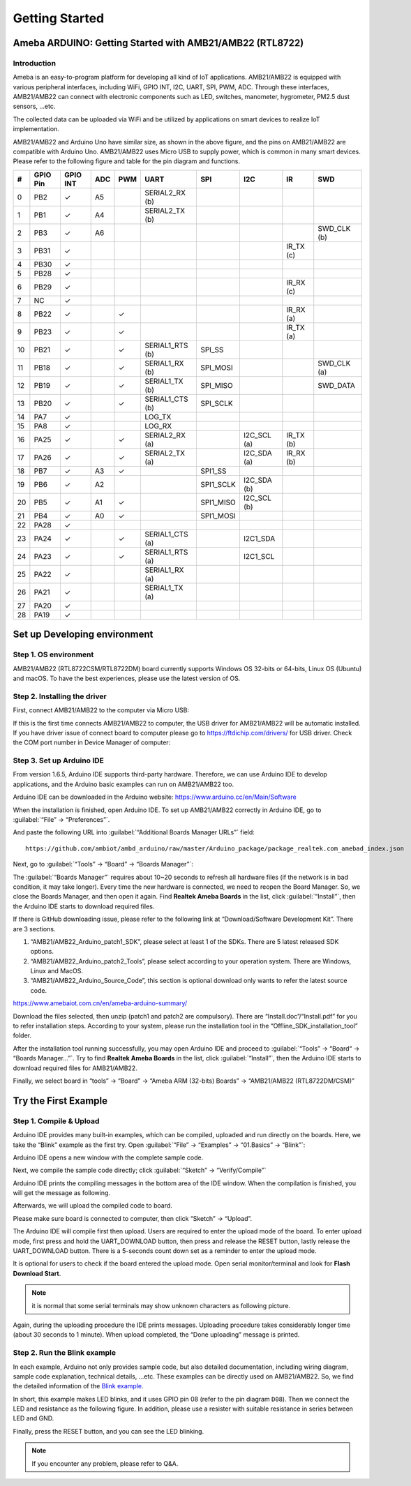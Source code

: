 ###############
Getting Started
###############

**********************************************************
Ameba ARDUINO: Getting Started with AMB21/AMB22 (RTL8722)
**********************************************************

Introduction
==============

Ameba is an easy-to-program platform for developing all kind of IoT applications. 
AMB21/AMB22 is equipped with various peripheral interfaces, including WiFi, GPIO INT, I2C, UART, SPI, PWM, ADC. 
Through these interfaces, AMB21/AMB22 can connect with electronic components such as LED, switches, manometer, hygrometer, PM2.5 dust sensors, …etc.

The collected data can be uploaded via WiFi and be utilized by applications on smart devices 
to realize IoT implementation.

.. image:: /media/ambd_arduino/AMB21_getting_started/image1.png
   :align: center
   :width: 2691
   :height: 2247
   :scale: 26 %


AMB21/AMB22 and Arduino Uno have similar size, as shown in the above
figure, and the pins on AMB21/AMB22 are compatible with Arduino Uno. 
AMB21/AMB22 uses Micro USB to supply power, which is common in many smart devices.
Please refer to the following figure and table for the pin diagram and functions.

.. image:: /media/ambd_arduino/AMB21_getting_started/image2.png
   :align: center
   :width: 1508
   :height: 664
   :scale: 90 %

==== ========= ========== ===== ====== ================= ============== ============ ========== =============
#    GPIO Pin  GPIO INT   ADC   PWM    UART              SPI            I2C          IR          SWD
==== ========= ========== ===== ====== ================= ============== ============ ========== =============
0    PB2       ✓          A5           SERIAL2_RX (b)        
1    PB1       ✓          A4           SERIAL2_TX (b)
2    PB3       ✓          A6                                                                     SWD_CLK (b)
3    PB31      ✓                                                                     IR_TX (c)
4    PB30      ✓                       
5    PB28      ✓                       
6    PB29      ✓                                                                     IR_RX (c)   
7    NC        ✓                                                                      
8    PB22      ✓                ✓                                                    IR_RX (a)
9    PB23      ✓                ✓                                                    IR_TX (a)
10   PB21      ✓                ✓      SERIAL1_RTS (b)   SPI_SS                                 
11   PB18      ✓                ✓      SERIAL1_RX (b)    SPI_MOSI                                SWD_CLK (a)
12   PB19      ✓                ✓      SERIAL1_TX (b)    SPI_MISO                                SWD_DATA
13   PB20      ✓                ✓      SERIAL1_CTS (b)   SPI_SCLK
14   PA7       ✓                       LOG_TX
15   PA8       ✓                       LOG_RX
16   PA25      ✓                ✓      SERIAL2_RX (a)                   I2C_SCL (a)  IR_TX (b)
17   PA26      ✓                ✓      SERIAL2_TX (a)                   I2C_SDA (a)  IR_RX (b)
18   PB7       ✓          A3    ✓                        SPI1_SS
19   PB6       ✓          A2                             SPI1_SCLK      I2C_SDA (b)
20   PB5       ✓          A1    ✓                        SPI1_MISO      I2C_SCL (b)
21   PB4       ✓          A0    ✓                        SPI1_MOSI
22   PA28      ✓
23   PA24      ✓                ✓      SERIAL1_CTS (a)                  I2C1_SDA
24   PA23      ✓                ✓      SERIAL1_RTS (a)                  I2C1_SCL
25   PA22      ✓                       SERIAL1_RX (a)
26   PA21      ✓                       SERIAL1_TX (a)
27   PA20      ✓
28   PA19      ✓
==== ========= ========== ===== ====== ================= ============== ============ ========== =============


**********************************
Set up Developing environment
**********************************

Step 1. OS environment
========================

AMB21/AMB22 (RTL8722CSM/RTL8722DM) board currently supports Windows OS 32-bits or 64-bits, 
Linux OS (Ubuntu) and macOS. To have the best experiences, please use the latest version of OS.

Step 2. Installing the driver 
================================

First, connect AMB21/AMB22 to the computer via Micro USB:

.. image:: /media/ambd_arduino/AMB21_getting_started/image3.png
   :align: center
   :width: 820
   :height: 584
   :scale: 113 %

If this is the first time connects AMB21/AMB22 to computer, the USB driver for AMB21/AMB22 will be automatic installed.
If you have driver issue of connect board to computer please go to https://ftdichip.com/drivers/ for USB driver.
Check the COM port number in Device Manager of computer:

.. image:: /media/ambd_arduino/AMB21_getting_started/image4.png
   :align: center
   :width: 795
   :height: 579
   :scale: 113 %

Step 3. Set up Arduino IDE
================================

From version 1.6.5, Arduino IDE supports third-party hardware. Therefore, we can use Arduino IDE to develop applications, 
and the Arduino basic examples can run on AMB21/AMB22 too. 

Arduino IDE can be downloaded in the Arduino website: https://www.arduino.cc/en/Main/Software

When the installation is finished, open Arduino IDE. To set up AMB21/AMB22 correctly in Arduino IDE, go to :guilabel:`“File” -> “Preferences”`.

.. image:: /media/ambd_arduino/AMB21_getting_started/image5.png
   :align: center
   :width: 500
   :height: 600
  

And paste the following URL into :guilabel:`“Additional Boards Manager URLs”` field::
      
   https://github.com/ambiot/ambd_arduino/raw/master/Arduino_package/package_realtek.com_amebad_index.json

Next, go to :guilabel:`“Tools” -> “Board” -> “Boards Manager”`:

.. image:: /media/ambd_arduino/AMB21_getting_started/image6.png
   :align: center
   :width: 680
   :height: 843
   :scale: 80 %

The :guilabel:`“Boards Manager”` requires about 10~20 seconds to refresh all
hardware files (if the network is in bad condition, it may take longer).
Every time the new hardware is connected, we need to reopen the Board
Manager. So, we close the Boards Manager, and then open it again. Find
**Realtek Ameba Boards** in the list, click :guilabel:`“Install”`, then the Arduino IDE 
starts to download required files.

.. image:: /media/ambd_arduino/AMB21_getting_started/image7.png
   :align: center
   :width: 602
   :height: 337

If there is GitHub downloading issue, please refer to the following link at “Download/Software Development Kit”. There are 3 sections.

#. “AMB21/AMB22_Arduino_patch1_SDK”, please select at least 1 of the SDKs. There are 5 latest released SDK options.
#. “AMB21/AMB22_Arduino_patch2_Tools”, please select according to your operation system. There are Windows, Linux and MacOS.
#. “AMB21/AMB22_Arduino_Source_Code”, this section is optional download only wants to refer the latest source code.

https://www.amebaiot.com.cn/en/ameba-arduino-summary/

Download the files selected, then unzip (patch1 and patch2 are compulsory). 
There are “Install.doc”/“Install.pdf” for you to refer installation steps. According to your system, 
please run the installation tool in the “Offline_SDK_installation_tool” folder.


After the installation tool running successfully, you may open Arduino
IDE and proceed to :guilabel:`“Tools” -> “Board“ -> “Boards Manager…”`. Try to find
**Realtek Ameba Boards** in the list,
click :guilabel:`“Install”`, then the Arduino IDE starts to download required files
for AMB21/AMB22.

Finally, we select board in “tools” -> “Board” -> “Ameba ARM (32-bits) Boards” -> “AMB21/AMB22 (RTL8722DM/CSM)”

.. image:: /media/ambd_arduino/AMB21_getting_started/image8.png
   :align: center
   :width: 918
   :height: 416

*********************
Try the First Example
*********************

Step 1. Compile & Upload
========================

Arduino IDE provides many built-in examples, which can be compiled,
uploaded and run directly on the boards. Here, we take the “Blink” example as the first try.
Open :guilabel:`“File” -> “Examples” -> “01.Basics” -> “Blink”`:

.. image:: /media/ambd_arduino/AMB21_getting_started/image9.png
   :align: center
   :width: 570
   :height: 692
   :scale: 95 %                                                                                                                                                                                                                                                                                                                                                                                                                                                                                                                                                                                                                                                                                                                       % 

Arduino IDE opens a new window with the complete sample code.

Next, we compile the sample code directly; click 
:guilabel:`“Sketch” -> “Verify/Compile”`

.. image:: /media/ambd_arduino/AMB21_getting_started/image10.png
   :align: center
   :width: 500
   :height: 600
   :scale: 110 %

Arduino IDE prints the compiling messages in the bottom area of the IDE window. When the compilation is finished, you will get the message as following.

.. image:: /media/ambd_arduino/AMB21_getting_started/image11.png
   :align: center
   :width: 500
   :height: 600
   :scale: 110 %

Afterwards, we will upload the compiled code to board.

Please make sure board is connected to computer, then click “Sketch” -> “Upload”.

The Arduino IDE will compile first then upload. Users are required to enter the upload mode of the board. 
To enter upload mode, first press and hold the UART_DOWNLOAD button, then press and release the RESET button, 
lastly release the UART_DOWNLOAD button. There is a 5-seconds count down set as a reminder to enter the upload mode.


.. image:: /media/ambd_arduino/AMB21_getting_started/image12.png
   :align: center
   :width: 628
   :height: 175

.. image:: /media/ambd_arduino/AMB21_getting_started/image13.png
   :align: center
   :width: 732
   :height: 752
   :scale: 87 %

It is optional for users to check if the board entered the upload mode. 
Open serial monitor/terminal and look for **Flash Download Start**. 

.. note:: 
   
   it is normal that some serial terminals may show unknown characters as following picture.

.. image:: /media/ambd_arduino/AMB21_getting_started/image14.png
   :align: center
   :width: 930
   :height: 603
   :scale: 109 %

Again, during the uploading procedure the IDE prints messages. Uploading
procedure takes considerably longer time (about 30 seconds to 1 minute).
When upload completed, the “Done uploading” message is printed.

Step 2. Run the Blink example
===============================

In each example, Arduino not only provides sample code, but also
detailed documentation, including wiring diagram, sample code
explanation, technical details, …etc. These examples can be directly
used on AMB21/AMB22.
So, we find the detailed information of the 
`Blink example <https://www.arduino.cc/en/Tutorial/Blink>`__.

In short, this example makes LED blinks, and it uses GPIO pin 08
(refer to the pin diagram ``D08``). Then we connect the LED and resistance
as the following figure. In addition, please use a resister with suitable resistance 
in series between LED and GND.

.. image:: /media/ambd_arduino/AMB21_getting_started/image15.png
   :align: center
   :width: 1023
   :height: 735
   :scale: 89 %

Finally, press the RESET button, and you can see the LED blinking.


.. note:: 
   If you encounter any problem, please refer to Q&A.


